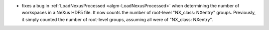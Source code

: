 - fixes a bug in :ref:`LoadNexusProcessed <algm-LoadNexusProcessed>` when determining the number of workspaces in a NeXus HDF5 file.  It now counts the number of root-level "NX_class: NXentry" groups. Previously, it simply counted the number of root-level groups, assuming all were of "NX_class: NXentry".
